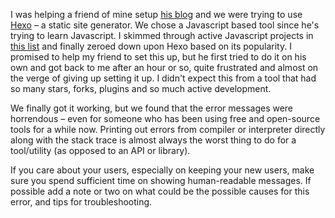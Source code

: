 #+BEGIN_COMMENT
.. title: Error messages and new users
.. slug: error-messages-and-new-users
.. date: 2016-05-17 12:52:36 UTC+05:30
.. tags: draft, programming, software, user-experience, blab
.. category:
.. link:
.. description:
.. type: text
#+END_COMMENT


I was helping a friend of mine setup [[http://jajoosam.github.io][his blog]] and we were trying to use [[http://hexo.io][Hexo]] --
a static site generator.  We chose a Javascript based tool since he's trying to
learn Javascript.  I skimmed through active Javascript projects in [[https://staticsitegenerators.net][this list]]
and finally zeroed down upon Hexo based on its popularity.  I promised to help
my friend to set this up, but he first tried to do it on his own and got back
to me after an hour or so, quite frustrated and almost on the verge of giving
up setting it up.  I didn't expect this from a tool that had so many stars,
forks, plugins and so much active development.

We finally got it working, but we found that the error messages were horrendous
-- even for someone who has been using free and open-source tools for a while
now.  Printing out errors from compiler or interpreter directly along with the
stack trace is almost always the worst thing to do for a tool/utility (as
opposed to an API or library).

If you care about your users, especially on keeping your new users, make sure
you spend sufficient time on showing human-readable messages. If possible add a
note or two on what could be the possible causes for this error, and tips for
troubleshooting.
